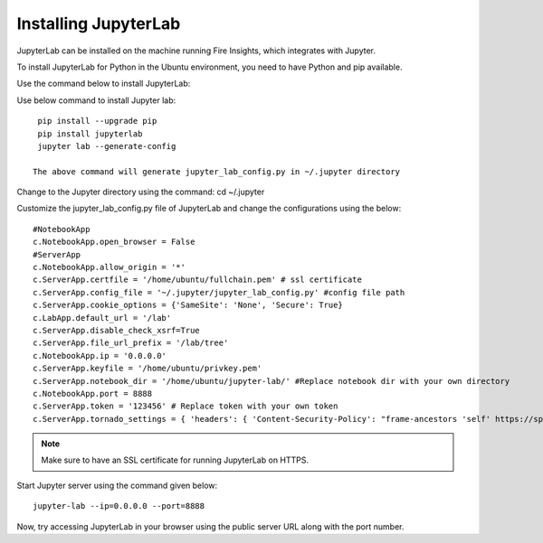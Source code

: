 Installing JupyterLab
======

JupyterLab can be installed on the machine running Fire Insights, which integrates with Jupyter.

To install JupyterLab for Python in the Ubuntu environment, you need to have Python and pip available.

Use the command below to install JupyterLab:

Use below command to install Jupyter lab: ::

    pip install --upgrade pip
    pip install jupyterlab
    jupyter lab --generate-config

   The above command will generate jupyter_lab_config.py in ~/.jupyter directory

Change to the Jupyter directory using the command: cd ~/.jupyter


Customize the jupyter_lab_config.py file of JupyterLab and change the configurations using the below::

    #NotebookApp
    c.NotebookApp.open_browser = False
    #ServerApp
    c.NotebookApp.allow_origin = '*'
    c.ServerApp.certfile = '/home/ubuntu/fullchain.pem' # ssl certificate
    c.ServerApp.config_file = '~/.jupyter/jupyter_lab_config.py' #config file path
    c.ServerApp.cookie_options = {'SameSite': 'None', 'Secure': True}
    c.LabApp.default_url = '/lab'
    c.ServerApp.disable_check_xsrf=True
    c.ServerApp.file_url_prefix = '/lab/tree'
    c.NotebookApp.ip = '0.0.0.0'
    c.ServerApp.keyfile = '/home/ubuntu/privkey.pem'
    c.ServerApp.notebook_dir = '/home/ubuntu/jupyter-lab/' #Replace notebook dir with your own directory
    c.NotebookApp.port = 8888
    c.ServerApp.token = '123456' # Replace token with your own token
    c.ServerApp.tornado_settings = { 'headers': { 'Content-Security-Policy': "frame-ancestors 'self' https://sparkflows_dns:port"},"cookie_options": {'SameSite': 'None', 'Secure': True}}



.. note:: Make sure to have an SSL certificate for running JupyterLab on HTTPS.

Start Jupyter server using the command given below::

   jupyter-lab --ip=0.0.0.0 --port=8888

Now, try accessing JupyterLab in your browser using the public server URL along with the port number.


